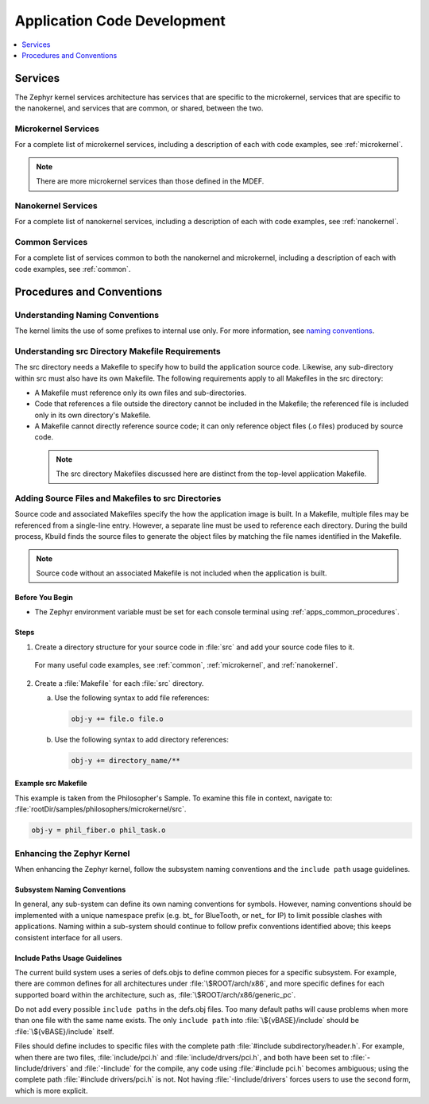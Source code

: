 .. _apps_code_dev:

Application Code Development
############################

.. contents::
   :local:
   :depth: 1

.. _develop_services:

Services
********

The Zephyr kernel services architecture has services that are
specific to the microkernel, services that are specific to the
nanokernel, and services that are common, or shared, between the
two.

Microkernel Services
====================

For a complete list of microkernel services, including a description
of each with code examples, see :ref:`microkernel`.

.. note::

   There are more microkernel services than those defined in
   the MDEF.

Nanokernel Services
===================

For a complete list of nanokernel services, including a description
of each with code examples, see :ref:`nanokernel`.

Common Services
===============

For a complete list of services common to both the nanokernel and
microkernel, including a description of each with code examples,
see :ref:`common`.


Procedures and Conventions
**************************

Understanding Naming Conventions
================================

The kernel limits the use of some prefixes to internal use only. For
more information, see `naming conventions`_.

.. _naming conventions: https://wiki.zephyrproject.org/view/Coding_conventions#Naming_Conventions

.. _src_makefiles_reqs:

Understanding src Directory Makefile Requirements
=================================================

The src directory needs a Makefile to specify how to build the application
source code. Likewise, any sub-directory within src must also have its own
Makefile. The following requirements apply to all Makefiles in the src
directory:

* A Makefile must reference only its own files and sub-directories.

* Code that references a file outside the directory cannot be included in the
  Makefile; the referenced file is included only in its own directory's
  Makefile.

* A Makefile cannot directly reference source code; it can only
  reference object files (.o files) produced by source code.

 .. note::

   The src directory Makefiles discussed here are distinct from
   the top-level application Makefile.

.. _src_files_directories:

Adding Source Files and Makefiles to src Directories
====================================================

Source code and associated Makefiles specify the how the
application image is built. In a Makefile, multiple files may be
referenced from a single-line entry. However, a separate line must
be used to reference each directory. During the build process, Kbuild
finds the source files to generate the object files by matching the
file names identified in the Makefile.

.. note::

   Source code without an associated Makefile is not included
   when the application is built.

Before You Begin
-----------------

* The Zephyr environment variable must be set for each console
  terminal using :ref:`apps_common_procedures`.

Steps
-----

1. Create a directory structure for your source code in :file:`src`
   and add your source code files to it.

  For many useful code examples, see :ref:`common`,
  :ref:`microkernel`, and :ref:`nanokernel`.

2. Create a :file:`Makefile` for each :file:`src` directory.

   a) Use the following syntax to add file references:

      .. code-block:: make

         obj-y += file.o file.o


   b) Use the following syntax to add directory references:

      .. code-block:: make

         obj-y += directory_name/**


Example src Makefile
--------------------

This example is taken from the Philosopher's Sample. To
examine this file in context, navigate to:
:file:`rootDir/samples/philosophers/microkernel/src`.

.. code-block:: make

   obj-y = phil_fiber.o phil_task.o


.. _`enhancing_kernel`:

Enhancing the Zephyr Kernel
===========================

When enhancing the Zephyr kernel, follow the subsystem naming
conventions and the :literal:`include path` usage guidelines.

Subsystem Naming Conventions
----------------------------

In general, any sub-system can define its own naming conventions for
symbols. However, naming conventions should be implemented with a
unique namespace prefix (e.g. bt\_ for BlueTooth, or net\_ for IP) to
limit possible clashes with applications. Naming within a sub-system
should continue to follow prefix conventions identified above; this
keeps consistent interface for all users.

Include Paths Usage Guidelines
------------------------------

The current build system uses a series of defs.objs to define
common pieces for a specific subsystem. For example, there
are common defines for all architectures under :file:`\$ROOT/arch/x86`,
and more specific defines for each supported board within
the architecture, such as, :file:`\$ROOT/arch/x86/generic_pc`.

Do not add every possible :literal:`include paths` in the defs.obj files.
Too many default paths will cause problems when more than one file with
the same name exists. The only :literal:`include path` into
:file:`\${vBASE}/include` should be :file:`\${vBASE}/include` itself.

Files should define includes to specific files with the complete path
:file:`#include subdirectory/header.h`. For example, when there
are two files, :file:`include/pci.h` and :file:`include/drvers/pci.h`,
and both have been set to :file:`-Iinclude/drivers` and
:file:`-Iinclude` for the compile, any code using
:file:`#include pci.h` becomes ambiguous; using the complete path
:file:`#include drivers/pci.h` is not. Not having :file:`-Iinclude/drivers`
forces users to use the second form, which is more explicit.
